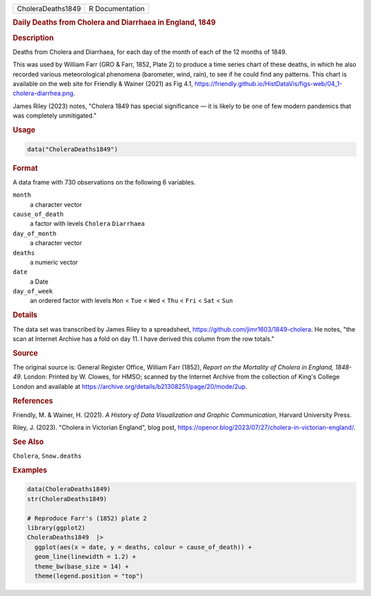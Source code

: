 .. container::

   .. container::

      ================= ===============
      CholeraDeaths1849 R Documentation
      ================= ===============

      .. rubric:: Daily Deaths from Cholera and Diarrhaea in England,
         1849
         :name: daily-deaths-from-cholera-and-diarrhaea-in-england-1849

      .. rubric:: Description
         :name: description

      Deaths from Cholera and Diarrhaea, for each day of the month of
      each of the 12 months of 1849.

      This was used by William Farr (GRO & Farr, 1852, Plate 2) to
      produce a time series chart of these deaths, in which he also
      recorded various meteorological phenomena (barometer, wind, rain),
      to see if he could find any patterns. This chart is available on
      the web site for Friendly & Wainer (2021) as Fig 4.1,
      https://friendly.github.io/HistDataVis/figs-web/04_1-cholera-diarrhea.png.

      James Riley (2023) notes, "Cholera 1849 has special significance —
      it is likely to be one of few modern pandemics that was completely
      unmitigated."

      .. rubric:: Usage
         :name: usage

      .. code:: R

         data("CholeraDeaths1849")

      .. rubric:: Format
         :name: format

      A data frame with 730 observations on the following 6 variables.

      ``month``
         a character vector

      ``cause_of_death``
         a factor with levels ``Cholera`` ``Diarrhaea``

      ``day_of_month``
         a character vector

      ``deaths``
         a numeric vector

      ``date``
         a Date

      ``day_of_week``
         an ordered factor with levels ``Mon`` < ``Tue`` < ``Wed`` <
         ``Thu`` < ``Fri`` < ``Sat`` < ``Sun``

      .. rubric:: Details
         :name: details

      The data set was transcribed by James Riley to a spreadsheet,
      https://github.com/jimr1603/1849-cholera. He notes, "the scan at
      Internet Archive has a fold on day 11. I have derived this column
      from the row totals."

      .. rubric:: Source
         :name: source

      The original source is: General Register Office, William Farr
      (1852), *Report on the Mortality of Cholera in England, 1848-49*.
      London: Printed by W. Clowes, for HMSO; scanned by the Internet
      Archive from the collection of King's College London and available
      at https://archive.org/details/b21308251/page/20/mode/2up.

      .. rubric:: References
         :name: references

      Friendly, M. & Wainer, H. (2021). *A History of Data Visualization
      and Graphic Communication*, Harvard University Press.

      Riley, J. (2023). "Cholera in Victorian England", blog post,
      https://openor.blog/2023/07/27/cholera-in-victorian-england/.

      .. rubric:: See Also
         :name: see-also

      ``Cholera``, ``Snow.deaths``

      .. rubric:: Examples
         :name: examples

      .. code:: R

         data(CholeraDeaths1849)
         str(CholeraDeaths1849)

         # Reproduce Farr's (1852) plate 2
         library(ggplot2)
         CholeraDeaths1849  |>
           ggplot(aes(x = date, y = deaths, colour = cause_of_death)) +
           geom_line(linewidth = 1.2) +
           theme_bw(base_size = 14) +
           theme(legend.position = "top")
